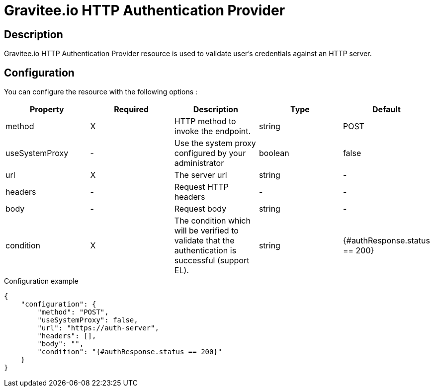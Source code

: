 = Gravitee.io HTTP Authentication Provider

ifdef::env-github[]
image:https://ci.gravitee.io/buildStatus/icon?job=gravitee-io/gravitee-resource-auth-provider-http/master["Build status", link="https://ci.gravitee.io/job/gravitee-io/job/gravitee-resource-oauth2-provider-am/"]
image:https://badges.gitter.im/Join Chat.svg["Gitter", link="https://gitter.im/gravitee-io/gravitee-resource-auth-provider-http?utm_source=badge&utm_medium=badge&utm_campaign=pr-badge&utm_content=badge"]
endif::[]

== Description

Gravitee.io HTTP Authentication Provider resource is used to validate user's credentials against an HTTP server.

== Configuration

You can configure the resource with the following options :

|===
|Property |Required |Description |Type |Default

.^|method
^.^|X
|HTTP method to invoke the endpoint.
^.^|string
^.^|POST

.^|useSystemProxy
^.^|-
|Use the system proxy configured by your administrator
^.^|boolean
^.^|false

.^|url
^.^|X
|The server url
^.^|string
^.^|-

.^|headers
^.^|-
|Request HTTP headers
^.^| -
^.^| -

.^|body
^.^|-
|Request body
^.^|string
^.^|-

.^|condition
^.^|X
|The condition which will be verified to validate that the authentication is successful (support EL).
^.^|string
^.^|{#authResponse.status == 200}

|===


[source, json]
.Configuration example
----
{
    "configuration": {
        "method": "POST",
        "useSystemProxy": false,
        "url": "https://auth-server",
        "headers": [],
        "body": "",
        "condition": "{#authResponse.status == 200}"
    }
}
----
